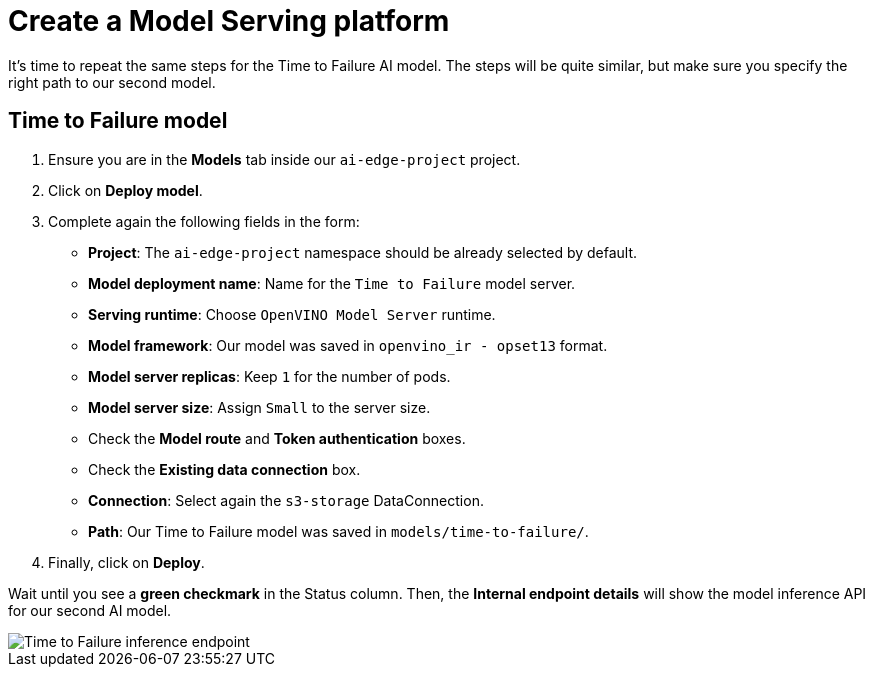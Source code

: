 = Create a Model Serving platform

It's time to repeat the same steps for the Time to Failure AI model. The steps will be quite similar, but make sure you specify the right path to our second model.

== Time to Failure model

. Ensure you are in the *Models* tab inside our `ai-edge-project` project.
. Click on *Deploy model*.
. Complete again the following fields in the form:
 ** *Project*: The `ai-edge-project` namespace should be already selected by default.
 ** *Model deployment name*: Name for the `Time to Failure` model server.
 ** *Serving runtime*: Choose `OpenVINO Model Server` runtime.
 ** *Model framework*: Our model was saved in `openvino_ir - opset13` format.
 ** *Model server replicas*: Keep `1` for the number of pods.
 ** *Model server size*: Assign `Small` to the server size.
 ** Check the *Model route* and *Token authentication* boxes.
 ** Check the *Existing data connection* box.
** *Connection*: Select again the `s3-storage` DataConnection.
** *Path*: Our Time to Failure model was saved in `models/time-to-failure/`.
. Finally, click on *Deploy*.

Wait until you see a *green checkmark* in the Status column. Then, the *Internal endpoint details* will show the model inference API for our second AI model.

image::4-2_time-to-failure.png[Time to Failure inference endpoint]